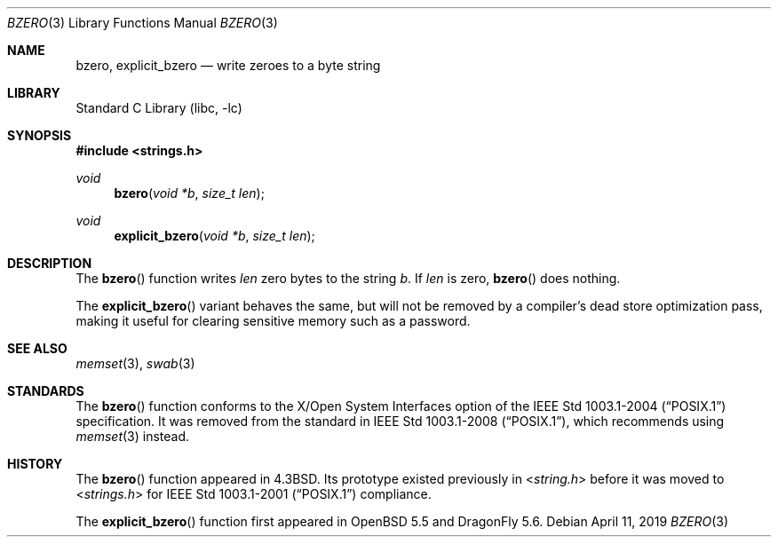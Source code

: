 .\" Copyright (c) 1990, 1991, 1993
.\"	The Regents of the University of California.  All rights reserved.
.\"
.\" This code is derived from software contributed to Berkeley by
.\" Chris Torek.
.\"
.\" Redistribution and use in source and binary forms, with or without
.\" modification, are permitted provided that the following conditions
.\" are met:
.\" 1. Redistributions of source code must retain the above copyright
.\"    notice, this list of conditions and the following disclaimer.
.\" 2. Redistributions in binary form must reproduce the above copyright
.\"    notice, this list of conditions and the following disclaimer in the
.\"    documentation and/or other materials provided with the distribution.
.\" 3. Neither the name of the University nor the names of its contributors
.\"    may be used to endorse or promote products derived from this software
.\"    without specific prior written permission.
.\"
.\" THIS SOFTWARE IS PROVIDED BY THE REGENTS AND CONTRIBUTORS ``AS IS'' AND
.\" ANY EXPRESS OR IMPLIED WARRANTIES, INCLUDING, BUT NOT LIMITED TO, THE
.\" IMPLIED WARRANTIES OF MERCHANTABILITY AND FITNESS FOR A PARTICULAR PURPOSE
.\" ARE DISCLAIMED.  IN NO EVENT SHALL THE REGENTS OR CONTRIBUTORS BE LIABLE
.\" FOR ANY DIRECT, INDIRECT, INCIDENTAL, SPECIAL, EXEMPLARY, OR CONSEQUENTIAL
.\" DAMAGES (INCLUDING, BUT NOT LIMITED TO, PROCUREMENT OF SUBSTITUTE GOODS
.\" OR SERVICES; LOSS OF USE, DATA, OR PROFITS; OR BUSINESS INTERRUPTION)
.\" HOWEVER CAUSED AND ON ANY THEORY OF LIABILITY, WHETHER IN CONTRACT, STRICT
.\" LIABILITY, OR TORT (INCLUDING NEGLIGENCE OR OTHERWISE) ARISING IN ANY WAY
.\" OUT OF THE USE OF THIS SOFTWARE, EVEN IF ADVISED OF THE POSSIBILITY OF
.\" SUCH DAMAGE.
.\"
.\"	@(#)bzero.3	8.1 (Berkeley) 6/4/93
.\" $FreeBSD: head/lib/libc/string/bzero.3 251069 2013-05-28 20:57:40Z emaste $
.\"
.Dd April 11, 2019
.Dt BZERO 3
.Os
.Sh NAME
.Nm bzero ,
.Nm explicit_bzero
.Nd write zeroes to a byte string
.Sh LIBRARY
.Lb libc
.Sh SYNOPSIS
.In strings.h
.Ft void
.Fn bzero "void *b" "size_t len"
.Ft void
.Fn explicit_bzero "void *b" "size_t len"
.Sh DESCRIPTION
The
.Fn bzero
function writes
.Fa len
zero bytes to the string
.Fa b .
If
.Fa len
is zero,
.Fn bzero
does nothing.
.Pp
The
.Fn explicit_bzero
variant behaves the same, but will not be removed by a compiler's dead store
optimization pass, making it useful for clearing sensitive memory such as a
password.
.Sh SEE ALSO
.Xr memset 3 ,
.Xr swab 3
.Sh STANDARDS
The
.Fn bzero
function conforms to the X/Open System Interfaces option of the
.St -p1003.1-2004
specification.
It was removed from the standard in
.St -p1003.1-2008 ,
which recommends using
.Xr memset 3
instead.
.Sh HISTORY
The
.Fn bzero
function appeared in
.Bx 4.3 .
Its prototype existed previously in
.In string.h
before it was moved to
.In strings.h
for
.St -p1003.1-2001
compliance.
.Pp
The
.Fn explicit_bzero
function first appeared in
.Ox 5.5
and
.Dx 5.6 .
